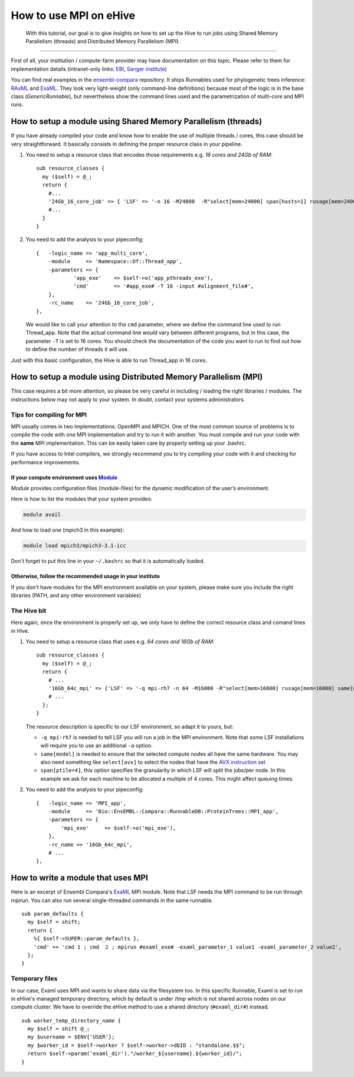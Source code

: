 How to use MPI on eHive
=======================

        With this tutorial, our goal is to give insights on how to set up the
        Hive to run jobs using Shared Memory Parallelism (threads) and
        Distributed Memory Parallelism (MPI).

--------------

First of all, your institution / compute-farm provider may have
documentation on this topic. Please refer to them for implementation
details (intranet-only links:
`EBI <http://www.ebi.ac.uk/systems-srv/public-wiki/index.php/EBI_Good_Computing_Guide_new>`__,
`Sanger
institute <http://mediawiki.internal.sanger.ac.uk/index.php/How_to_run_MPI_jobs_on_the_farm>`__)

You can find real examples in the
`ensembl-compara <https://github.com/Ensembl/ensembl-compara>`__
repository. It ships Runnables used for phylogenetic trees inference:
`RAxML <https://github.com/Ensembl/ensembl-compara/blob/HEAD/modules/Bio/EnsEMBL/Compara/RunnableDB/ProteinTrees/RAxML.pm>`__
and
`ExaML <https://github.com/Ensembl/ensembl-compara/blob/HEAD/modules/Bio/EnsEMBL/Compara/RunnableDB/ProteinTrees/ExaML.pm>`__.
They look very light-weight (only command-line definitions) because most
of the logic is in the base class (*GenericRunnable*), but nevertheless
show the command lines used and the parametrization of multi-core and
MPI runs.

.. The default language is set to perl. Non-perl code-blocks have to define
   their own language setting
.. highlight:: perl

How to setup a module using Shared Memory Parallelism (threads)
---------------------------------------------------------------

If you have already compiled your code and know how to enable the
use of multiple threads / cores, this case should be very
straightforward. It basically consists in defining the proper
resource class in your pipeline.

1. You need to setup a resource class that encodes those requirements
   e.g. *16 cores and 24Gb of RAM*:

   ::

       sub resource_classes {
         my ($self) = @_;
         return {
           #...
           '24Gb_16_core_job' => { 'LSF' => '-n 16 -M24000  -R"select[mem>24000] span[hosts=1] rusage[mem=24000]"' },
           #...
         }
       }

2. You need to add the analysis to your pipeconfig:

   ::

       {   -logic_name => 'app_multi_core',
           -module     => 'Namespace::Of::Thread_app',
           -parameters => {
                   'app_exe'    => $self->o('app_pthreads_exe'),
                   'cmd'        => '#app_exe# -T 16 -input #alignment_file#',
           },
           -rc_name    => '24Gb_16_core_job',
       },

   We would like to call your attention to the ``cmd`` parameter, where
   we define the command line used to run Thread\_app. Note that the
   actual command line would vary between different programs, but in
   this case, the parameter ``-T`` is set to 16 cores. You should check
   the documentation of the code you want to run to find out how to
   define the number of threads it will use.

Just with this basic configuration, the Hive is able to run Thread\_app
in 16 cores.


How to setup a module using Distributed Memory Parallelism (MPI)
----------------------------------------------------------------

This case requires a bit more attention, so please be very careful
in including / loading the right libraries / modules.
The instructions below may not apply to your system. In doubt, contact your
systems administrators.

Tips for compiling for MPI
~~~~~~~~~~~~~~~~~~~~~~~~~~

MPI usually comes in two implementations: OpenMPI and MPICH. One of the
most common source of problems is to compile the code with one MPI
implementation and try to run it with another. You must compile and run
your code with the **same** MPI implementation. This can be easily taken
care by properly setting up your .bashrc.

If you have access to Intel compilers, we strongly recommend you to try
compiling your code with it and checking for performance improvements.

If your compute environment uses `Module <http://modules.sourceforge.net/>`__
^^^^^^^^^^^^^^^^^^^^^^^^^^^^^^^^^^^^^^^^^^^^^^^^^^^^^^^^^^^^^^^^^^^^^^^^^^^^^

*Module* provides configuration files (module-files) for the dynamic
modification of the user’s environment.

Here is how to list the modules that your system provides:

.. code-block:: none

        module avail

And how to load one (mpich3 in this example):

.. code-block:: none

        module load mpich3/mpich3-3.1-icc

Don't forget to put this line in your ``~/.bashrc`` so that it is
automatically loaded.

Otherwise, follow the recommended usage in your institute
^^^^^^^^^^^^^^^^^^^^^^^^^^^^^^^^^^^^^^^^^^^^^^^^^^^^^^^^^

If you don't have modules for the MPI environment available on your
system, please make sure you include the right libraries (PATH, and any
other environment variables)

The Hive bit
~~~~~~~~~~~~

Here again, once the environment is properly set up, we only have to
define the correct resource class and comand lines in Hive.

1. You need to setup a resource class that uses e.g. *64 cores and 16Gb
   of RAM*:

   ::

       sub resource_classes {
         my ($self) = @_;
         return {
           # ...
           '16Gb_64c_mpi' => {'LSF' => '-q mpi-rh7 -n 64 -M16000 -R"select[mem>16000] rusage[mem=16000] same[model] span[ptile=4]"' },
           # ...
         };
       }

   The resource description is specific to our LSF environment, so adapt
   it to yours, but:

   -  ``-q mpi-rh7`` is needed to tell LSF you will run a job in the
      MPI environment. Note that some LSF installations will require you
      to use an additional ``-a`` option.
   -  ``same[model]`` is needed to ensure that the selected compute nodes
      all have the same hardware. You may also need something like
      ``select[avx]`` to select the nodes that have the `AVX instruction
      set <https://en.wikipedia.org/wiki/Advanced_Vector_Extensions>`__
   -  ``span[ptile=4]``, this option specifies the granularity in which LSF
      will split the jobs/per node. In this example we ask for each machine
      to be allocated a multiple of 4 cores. This might affect queuing
      times.

2. You need to add the analysis to your pipeconfig:

   ::

       {   -logic_name => 'MPI_app',
           -module     => 'Bio::EnsEMBL::Compara::RunnableDB::ProteinTrees::MPI_app',
           -parameters => {
               'mpi_exe'     => $self->o('mpi_exe'),
           },
           -rc_name => '16Gb_64c_mpi',
           # ...
       },


How to write a module that uses MPI
-----------------------------------

Here is an excerpt of Ensembl Compara's
`ExaML <https://github.com/Ensembl/ensembl-compara/blob/HEAD/modules/Bio/EnsEMBL/Compara/RunnableDB/ProteinTrees/ExaML.pm>`__
MPI module. Note that LSF needs the MPI command to be run through
mpirun. You can also run several single-threaded commands in the same
runnable.

::

        sub param_defaults {
          my $self = shift;
          return {
            %{ $self->SUPER::param_defaults },
            'cmd' => 'cmd 1 ; cmd  2 ; mpirun #examl_exe# -examl_parameter_1 value1 -examl_parameter_2 value2',
          };
        }

Temporary files
~~~~~~~~~~~~~~~

In our case, Examl uses MPI and wants to share data via the filesystem too.
In this specific Runnable, Examl is set to run in eHive's managed temporary
directory, which by default is under /tmp which is not shared across nodes on
our compute cluster.
We have to override the eHive method to use a shared directory (``#examl_dir#``) instead.

::

        sub worker_temp_directory_name {
          my $self = shift @_;
          my $username = $ENV{'USER'};
          my $worker_id = $self->worker ? $self->worker->dbID : "standalone.$$";
          return $self->param('examl_dir')."/worker_${username}.${worker_id}/";
        }

